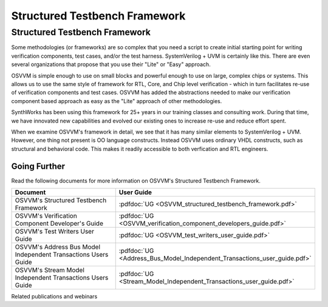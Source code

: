 Structured Testbench Framework 
###################################################

Structured Testbench Framework 
====================================================
Some methodologies (or frameworks) are so complex that you 
need a script to create initial starting 
point for writing verification components, test cases, and/or
the test harness.  
SystemVerilog + UVM is certainly like this. 
There are even several organizations that propose that 
you use their "Lite" or "Easy" approach.

OSVVM is simple enough to use on small blocks and 
powerful enough to use on large, complex chips or systems.  
This allows us to use the same style of 
framework for RTL, Core, and Chip level verification - 
which in turn facilitates re-use of verification 
components and test cases. 
OSVVM has added the abstractions needed to make our 
verification component based approach as easy as 
the "Lite" approach of other methodologies.

SynthWorks has been using this framework for 25+ years in our
training classes and consulting work.
During that time, we have innovated new capabilities
and evolved our existing ones to increase 
re-use and reduce effort spent.

When we examine OSVVM's framework in detail, we see that it 
has many similar elements to SystemVerilog + UVM.  
However, one thing not present is OO language constructs.
Instead OSVVM uses ordinary VHDL constructs, such as structural and
behavioral code.
This makes it readily accessible to both verfication and RTL engineers.


Going Further
----------------------------------------------------
Read the following documents for more information on
OSVVM's Structured Testbench Framework.


.. list-table:: 
    :widths: 40 10  
    :header-rows: 1
    
    * - Document
      - User Guide
    * - OSVVM's Structured Testbench Framework
      - :pdfdoc:`UG <OSVVM_structured_testbench_framework.pdf>`
    * - OSVVM's Verification Component Developer's Guide
      - :pdfdoc:`UG <OSVVM_verification_component_developers_guide.pdf>`
    * - OSVVM's Test Writers User Guide
      - :pdfdoc:`UG <OSVVM_test_writers_user_guide.pdf>`
    * - OSVVM's Address Bus Model Independent Transactions Users Guide
      - :pdfdoc:`UG <Address_Bus_Model_Independent_Transactions_user_guide.pdf>`
    * - OSVVM's Stream Model Independent Transactions Users Guide
      - :pdfdoc:`UG <Stream_Model_Independent_Transactions_user_guide.pdf>`


Related publications and webinars

.. list-table:: 
    :header-rows: 1
    
    * - Publications and Webinars
    * - Series: Better FPGA Verification with VHDL, With Aldec May - June 2022 
    * - `Part1:  OSVVM Leading Edge Verification for the VHDL Community <https://www.aldec.com/en/support/resources/multimedia/webinars/2186>`_
    *  - Part 2: Faster than Lite Verification Component Development with OSVVM <https://www.aldec.com/en/support/resources/multimedia/webinars/2187>`_
    * - Part 3: OSVVM's Test Reports and Simulator Independent Scripting <https://www.aldec.com/en/support/resources/multimedia/webinars/2188>`_
    * - Part 4: Advances in OSVVM's Verification Data Structures
       <https://www.aldec.com/en/support/resources/multimedia/webinars/2190>`_
    * - DVClub Europe April 2022 
    * - `OSVVM: Leading Edge Verification for the VHDL Community <https://www.youtube.com/watch?v=KVmGDy_PHNI>`_

